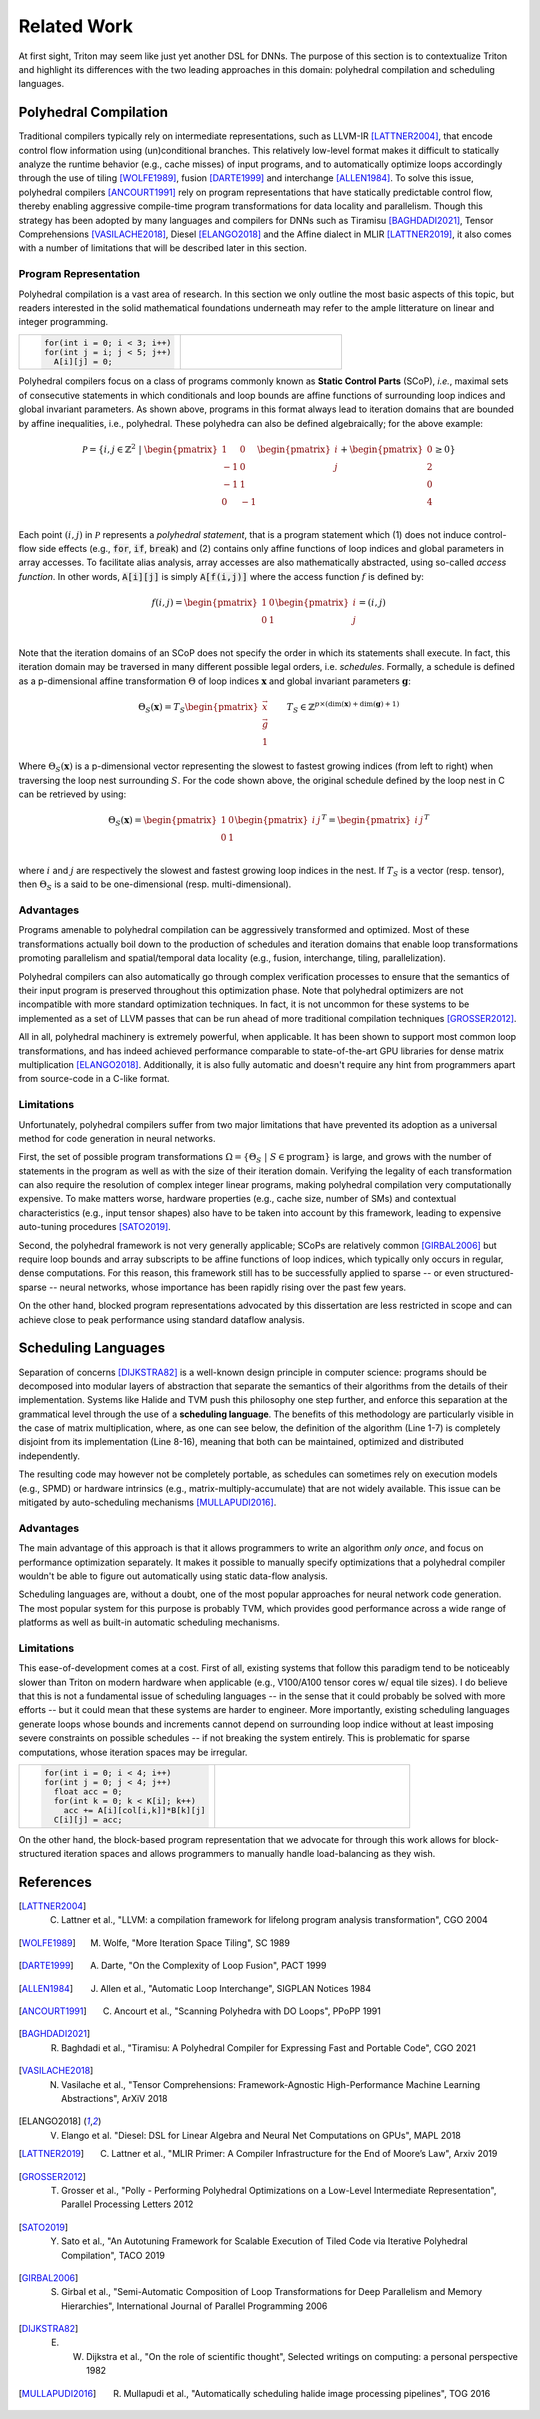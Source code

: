 ==============
Related Work
==============

At first sight, Triton may seem like just yet another DSL for DNNs. The purpose of this section is to contextualize Triton and highlight its differences with the two leading approaches in this domain: polyhedral compilation and scheduling languages.

-----------------------
Polyhedral Compilation
-----------------------

Traditional compilers typically rely on intermediate representations, such as LLVM-IR [LATTNER2004]_, that encode control flow information using (un)conditional branches. This relatively low-level format makes it difficult to statically analyze the runtime behavior (e.g., cache misses) of input programs, and to  automatically optimize loops accordingly through the use of tiling [WOLFE1989]_, fusion [DARTE1999]_ and interchange [ALLEN1984]_. To solve this issue, polyhedral compilers [ANCOURT1991]_ rely on program representations that have statically predictable control flow, thereby enabling aggressive compile-time program transformations for data locality and parallelism. Though this strategy has been adopted by many languages and compilers for DNNs such as Tiramisu [BAGHDADI2021]_, Tensor Comprehensions [VASILACHE2018]_, Diesel [ELANGO2018]_ and the Affine dialect in MLIR [LATTNER2019]_, it also comes with a number of limitations that will be described later in this section.

+++++++++++++++++++++++
Program Representation
+++++++++++++++++++++++

Polyhedral compilation is a vast area of research. In this section we only outline the most basic aspects of this topic, but readers interested in the solid mathematical foundations underneath may refer to the ample litterature on linear and integer programming.

.. table::
    :widths: 50 50

    +-----------------------------------------------------+-----------------------------------------------------+
    |                                                     |                                                     |
    |.. code-block:: C                                    | |pic1|                                              |
    |                                                     |                                                     |
    |   for(int i = 0; i < 3; i++)                        |                                                     |
    |   for(int j = i; j < 5; j++)                        |                                                     |
    |     A[i][j] = 0;                                    |                                                     |
    +-----------------------------------------------------+-----------------------------------------------------+

.. |pic1| image:: polyhedral-iteration.png
    :width: 300

Polyhedral compilers focus on a class of programs commonly known as **Static Control Parts** (SCoP), *i.e.*, maximal sets of consecutive statements in which conditionals and loop bounds are affine functions of surrounding loop indices and global invariant parameters. As shown above, programs in this format always lead to iteration domains that are bounded by affine inequalities, i.e., polyhedral. These polyhedra can also be defined algebraically; for the above example:

.. math::

  \mathcal{P} = \{ i, j \in \mathbb{Z}^2
  ~|~
  \begin{pmatrix}
  1 & 0 \\
  -1 & 0 \\
  -1 & 1 \\
  0 & -1 \\
  \end{pmatrix}
  \begin{pmatrix}
  i \\
  j
  \end{pmatrix}
  +
  \begin{pmatrix}
  0 \\
  2 \\
  0 \\
  4
  \end{pmatrix}
  \geq
  0
  \}


Each point :math:`(i, j)` in :math:`\mathcal{P}` represents a *polyhedral statement*, that is a program statement which (1) does not induce control-flow side effects (e.g., :code:`for`, :code:`if`, :code:`break`) and (2) contains only affine functions of loop indices and global parameters in array accesses. To facilitate alias analysis, array accesses are also mathematically abstracted, using so-called *access function*. In other words, :code:`A[i][j]` is simply :code:`A[f(i,j)]` where the access function :math:`f` is defined by:

.. math::

  f(i, j) = \begin{pmatrix}
  1 & 0\\
  0 & 1\\
  \end{pmatrix}
  \begin{pmatrix}
  i\\
  j
  \end{pmatrix}
  =
  (i, j)


Note that the iteration domains of an SCoP does not specify the order in which its statements shall execute. In fact, this iteration domain may be traversed in many different possible legal orders, i.e. *schedules*. Formally, a schedule is defined as a p-dimensional affine transformation :math:`\Theta` of loop indices :math:`\mathbf{x}` and global invariant parameters :math:`\mathbf{g}`:

.. math::
  \Theta_S(\mathbf{x}) = T_S \begin{pmatrix}
  \vec{x}\\
  \vec{g}\\
  1
  \end{pmatrix}
  \qquad
  T_S \in \mathbb{Z} ^{p \times (\text{dim}(\mathbf{x}) + \text{dim}(\mathbf{g}) + 1)}


Where :math:`\Theta_S(\mathbf{x})` is a p-dimensional vector representing the slowest to fastest growing indices (from left to right) when traversing the loop nest surrounding :math:`S`. For the code shown above, the original schedule defined by the loop nest in C can be retrieved by using:

.. math::
  \Theta_S(\mathbf{x}) = \begin{pmatrix}
  1 & 0 \\
  0 & 1 \\
  \end{pmatrix}
  \begin{pmatrix}
  i & j
  \end{pmatrix}^T
  =
  \begin{pmatrix}
  i & j
  \end{pmatrix}^T


where :math:`i` and :math:`j` are respectively the slowest and fastest growing loop indices in the nest. If :math:`T_S` is a vector (resp. tensor), then :math:`\Theta_S` is a said to be one-dimensional (resp. multi-dimensional).

+++++++++++
Advantages
+++++++++++

Programs amenable to polyhedral compilation can be aggressively transformed and optimized. Most of these transformations actually boil down to the production of  schedules and iteration domains that enable loop transformations promoting parallelism and spatial/temporal data locality (e.g., fusion, interchange, tiling, parallelization).

Polyhedral compilers can also automatically go through complex verification processes to ensure that the semantics of their input program is preserved throughout this optimization phase. Note that polyhedral optimizers are not incompatible with more standard optimization techniques. In fact, it is not uncommon for these systems to be implemented as a set of LLVM passes that can be run ahead of more traditional compilation techniques [GROSSER2012]_.

All in all, polyhedral machinery is extremely powerful, when applicable. It has been shown to support most common loop transformations, and has indeed achieved performance comparable to state-of-the-art GPU libraries for dense matrix multiplication [ELANGO2018]_. Additionally, it is also fully automatic and doesn't require any hint from programmers apart from source-code in a C-like format. 

++++++++++++
Limitations
++++++++++++

Unfortunately, polyhedral compilers suffer from two major limitations that have prevented its adoption as a universal method for code generation in neural networks.

First, the set of possible program transformations :math:`\Omega = \{ \Theta_S ~|~ S \in \text{program} \}` is large, and grows with the number of statements in the program as well as with the size of their iteration domain. Verifying the legality of each transformation can also require the resolution of complex integer linear programs, making polyhedral compilation very computationally expensive. To make matters worse, hardware properties (e.g., cache size, number of SMs) and contextual characteristics (e.g., input tensor shapes) also have to be taken into account by this framework, leading to expensive auto-tuning procedures [SATO2019]_.

Second, the polyhedral framework is not very generally applicable; SCoPs are relatively common [GIRBAL2006]_ but require loop bounds and array subscripts to be affine functions of loop indices, which typically only occurs in regular, dense computations. For this reason, this framework still has to be successfully applied to sparse -- or even structured-sparse -- neural networks, whose importance has been rapidly rising over the past few years.

On the other hand, blocked program representations advocated by this dissertation are less restricted in scope and can achieve close to peak performance using standard dataflow analysis.

-----------------------
Scheduling Languages
-----------------------

Separation of concerns [DIJKSTRA82]_ is a well-known design principle in computer science: programs should be decomposed into modular layers of abstraction that separate the semantics of their algorithms from the details of their implementation. Systems like Halide and TVM push this philosophy one step further, and enforce this separation at the grammatical level through the use of a  **scheduling language**. The benefits of this methodology are particularly visible in the case of matrix multiplication, where, as one can see below, the definition of the algorithm (Line 1-7) is completely disjoint from its implementation (Line 8-16), meaning that both can be maintained, optimized and distributed independently. 

.. code-block:: python
  :linenos:

  // algorithm
  Var x("x"), y("y");
  Func matmul("matmul"); 
  RDom k(0, matrix_size); 
  RVar ki; 
  matmul(x, y) = 0.0f; 
  matmul(x, y) += A(k, y) * B(x, k); 
  // schedule
  Var xi("xi"), xo("xo"), yo("yo"), yi("yo"), yii("yii"), xii("xii"); 
  matmul.vectorize(x, 8); 
  matmul.update(0) 
      .split(x, x, xi, block_size).split(xi, xi, xii, 8) 
      .split(y, y, yi, block_size).split(yi, yi, yii, 4) 
      .split(k, k, ki, block_size) 
      .reorder(xii, yii, xi, ki, yi, k, x, y) 
      .parallel(y).vectorize(xii).unroll(xi).unroll(yii);


The resulting code may however not be completely portable, as schedules can sometimes rely on execution models (e.g., SPMD) or hardware intrinsics (e.g., matrix-multiply-accumulate) that are not widely available. This issue can be mitigated by auto-scheduling mechanisms [MULLAPUDI2016]_.

+++++++++++
Advantages
+++++++++++

The main advantage of this approach is that it allows programmers to write an algorithm *only once*, and focus on performance optimization separately. It makes it possible to manually specify optimizations that a polyhedral compiler wouldn't be able to figure out automatically using static data-flow analysis.

Scheduling languages are, without a doubt, one of the most popular approaches for neural network code generation. The most popular system for this purpose is probably TVM, which provides good performance across a wide range of platforms as well as built-in automatic scheduling mechanisms.

++++++++++++
Limitations
++++++++++++

This ease-of-development comes at a cost. First of all, existing systems that follow this paradigm tend to be noticeably slower than Triton on modern hardware when applicable (e.g., V100/A100 tensor cores w/ equal tile sizes). I do believe that this is not a fundamental issue of scheduling languages -- in the sense that it could probably be solved with more efforts -- but it could mean that these systems are harder to engineer. More importantly, existing scheduling languages generate loops whose bounds and increments cannot depend on surrounding loop indice without at least imposing severe constraints on possible schedules -- if not breaking the system entirely. This is problematic for sparse computations, whose iteration spaces may be irregular.

.. table::
    :widths: 50 50

    +-----------------------------------------------------+-----------------------------------------------------+
    |                                                     |                                                     |
    |.. code-block:: C                                    | |pic2|                                              |
    |                                                     |                                                     |
    |   for(int i = 0; i < 4; i++)                        |                                                     |
    |   for(int j = 0; j < 4; j++)                        |                                                     |
    |     float acc = 0;                                  |                                                     |
    |     for(int k = 0; k < K[i]; k++)                   |                                                     |
    |       acc += A[i][col[i,k]]*B[k][j]                 |                                                     |
    |     C[i][j] = acc;                                  |                                                     |
    +-----------------------------------------------------+-----------------------------------------------------+

.. |pic2| image:: halide-iteration.png
    :width: 300

On the other hand, the block-based program representation that we advocate for through this work allows for block-structured iteration spaces and allows programmers to manually handle load-balancing as they wish.

--------------
References
--------------

.. [LATTNER2004] C. Lattner et al., "LLVM: a compilation framework for lifelong program analysis transformation", CGO 2004
.. [WOLFE1989] M. Wolfe, "More Iteration Space Tiling", SC 1989
.. [DARTE1999] A. Darte, "On the Complexity of Loop Fusion", PACT 1999
.. [ALLEN1984] J. Allen et al., "Automatic Loop Interchange", SIGPLAN Notices 1984
.. [ANCOURT1991] C. Ancourt et al., "Scanning Polyhedra with DO Loops", PPoPP 1991
.. [BAGHDADI2021] R. Baghdadi et al., "Tiramisu: A Polyhedral Compiler for Expressing Fast and Portable Code", CGO 2021
.. [VASILACHE2018] N. Vasilache et al., "Tensor Comprehensions: Framework-Agnostic High-Performance Machine Learning Abstractions", ArXiV 2018
.. [ELANGO2018] V. Elango et al. "Diesel: DSL for Linear Algebra and Neural Net Computations on GPUs", MAPL 2018
.. [LATTNER2019] C. Lattner et al., "MLIR Primer: A Compiler Infrastructure for the End of Moore’s Law", Arxiv 2019
.. [GROSSER2012] T. Grosser et al., "Polly - Performing Polyhedral Optimizations on a Low-Level Intermediate Representation", Parallel Processing Letters 2012
.. [SATO2019] Y. Sato et al., "An Autotuning Framework for Scalable Execution of Tiled Code via Iterative Polyhedral Compilation", TACO 2019
.. [GIRBAL2006] S. Girbal et al., "Semi-Automatic Composition of Loop Transformations for Deep Parallelism and Memory Hierarchies", International Journal of Parallel Programming 2006
.. [DIJKSTRA82] E. W. Dijkstra et al., "On the role of scientific thought", Selected writings on computing: a personal perspective 1982
.. [MULLAPUDI2016] R. Mullapudi et al., "Automatically scheduling halide image processing pipelines", TOG 2016
